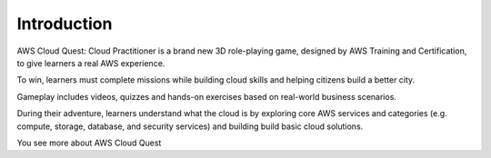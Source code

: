 .. _introduction:

Introduction
============

AWS Cloud Quest: Cloud Practitioner is a brand new 3D role-playing game,
designed by AWS Training and Certification, to give learners a real AWS
experience.

.. image:: pictures/0001-CloudQuest.png
   :alt: Screenshot of AWS Cloud Quest
   :align: center
   :width: 600px
   :target: https://aws.amazon.com/training/digital/aws-cloud-quest/

To win, learners must complete missions while building cloud skills and helping
citizens build a better city.

Gameplay includes videos, quizzes and hands-on exercises based on real-world
business scenarios.

During their adventure, learners understand what the cloud is by exploring core
AWS services and categories (e.g. compute, storage, database, and security
services) and building build basic cloud solutions.

You see more about AWS Cloud Quest
